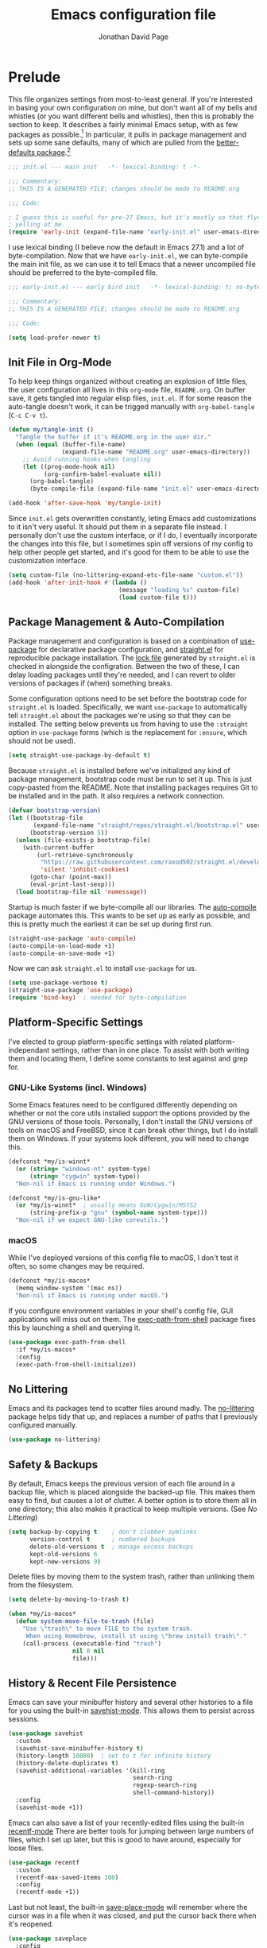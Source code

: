 #+TITLE: Emacs configuration file
#+AUTHOR: Jonathan David Page
#+PROPERTY: header-args:emacs-lisp :tangle init.el :noweb yes :lexical yes

* Prelude

  This file organizes settings from most-to-least general. If you're interested in
  basing your own configuration on mine, but don't want all of my bells and whistles (or
  you want different bells and whistles), then this is probably the section to keep. It
  describes a fairly minimal Emacs setup, with as few packages as possible.[fn:packages]
  In particular, it pulls in package management and sets up some sane defaults, many of
  which are pulled from the [[https://git.sr.ht/~technomancy/better-defaults][better-defaults package]].[fn:better-defaults]

  #+BEGIN_SRC emacs-lisp
    ;;; init.el --- main init   -*- lexical-binding: t -*-

    ;;; Commentary:
    ;; THIS IS A GENERATED FILE; changes should be made to README.org

    ;;; Code:

    ; I guess this is useful for pre-27 Emacs, but it's mostly so that flycheck stops
    ; yelling at me.
    (require 'early-init (expand-file-name "early-init.el" user-emacs-directory))
  #+END_SRC

  I use lexical binding (I believe now the default in Emacs 27.1) and a lot of
  byte-compilation. Now that we have =early-init.el=, we can byte-compile the main init
  file, as we can use it to tell Emacs that a newer uncompiled file should be preferred
  to the byte-compiled file.

  #+BEGIN_SRC emacs-lisp :tangle early-init.el
    ;;; early-init.el --- early bird init   -*- lexical-binding: t; no-byte-compile: t -*-

    ;;; Commentary:
    ;; THIS IS A GENERATED FILE; changes should be made to README.org

    ;;; Code:

    (setq load-prefer-newer t)
  #+END_SRC

[fn:packages] Specifically: =straight.el=, =use-package=, =auto-compile=, =no-littering= and on macOS,
=exec-path-from-shell=.

[fn:better-defaults] I originally used better-defaults directly, but got fed up with
having to peek inside it to check if a setting had already been configured.
Additionally, it sets up some things I don't care about: =ido-mode= (I use =ivy=) and
=isearch= (I use =swiper=). I include =ivy= and =swiper= when I spin off versions of this file
for people, so I haven't bothered to set up =ido-mode= and =isearch=. Check
=better-defaults= for how to enable them.

** Init File in Org-Mode

   To help keep things organized without creating an explosion of little files, the user
   configuration all lives in this =org-mode= file, =README.org=. On buffer save, it gets
   tangled into regular elisp files, =init.el=. If for some reason the auto-tangle doesn't
   work, it can be trigged manually with =org-babel-tangle= (=C-c C-v t=).

   #+BEGIN_SRC emacs-lisp
     (defun my/tangle-init ()
       "Tangle the buffer if it's README.org in the user dir."
       (when (equal (buffer-file-name)
                    (expand-file-name "README.org" user-emacs-directory))
         ;; Avoid running hooks when tangling
         (let ((prog-mode-hook nil)
               (org-confirm-babel-evaluate nil))
           (org-babel-tangle)
           (byte-compile-file (expand-file-name "init.el" user-emacs-directory)))))

     (add-hook 'after-save-hook 'my/tangle-init)
   #+END_SRC

   Since =init.el= gets overwritten constantly, leting Emacs add customizations to it
   isn't very useful. It should put them in a separate file instead. I personally don't
   use the custom interface, or if I do, I eventually incorporate the changes into this
   file, but I sometimes spin off versions of my config to help other people get
   started, and it's good for them to be able to use the customization interface.

   #+BEGIN_SRC emacs-lisp
     (setq custom-file (no-littering-expand-etc-file-name "custom.el"))
     (add-hook 'after-init-hook #'(lambda ()
                                    (message "loading %s" custom-file)
                                    (load custom-file t)))
   #+END_SRC

** Package Management & Auto-Compilation

   Package management and configuration is based on a combination of [[https://github.com/jwiegley/use-package][use-package]] for
   declarative package configuration, and [[https://github.com/raxod502/straight.el][straight.el]] for reproducible package
   installation. The [[file:straight/versions/default.el][lock file]] generated by =straight.el= is checked in alongside the
   configration. Between the two of these, I can delay loading packages until they're
   needed, and I can revert to older versions of packages if (when) something breaks.

   Some configuration options need to be set before the bootstrap code for =straight.el=
   is loaded. Specifically, we want =use-package= to automatically tell =straight.el= about
   the packages we're using so that they can be installed. The setting below prevents us
   from having to use the =:straight= option in =use-package= forms (which is the
   replacement for =:ensure=, which should not be used).

   #+BEGIN_SRC emacs-lisp :tangle early-init.el
     (setq straight-use-package-by-default t)
   #+END_SRC

   Because =straight.el= is installed before we've initialized any kind of package
   management, bootstrap code must be run to set it up. This is just copy-pasted from
   the README. Note that installing packages requires Git to be installed and in the
   path. It also requires a network connection.

   #+BEGIN_SRC emacs-lisp :tangle early-init.el
     (defvar bootstrap-version)
     (let ((bootstrap-file
            (expand-file-name "straight/repos/straight.el/bootstrap.el" user-emacs-directory))
           (bootstrap-version 5))
       (unless (file-exists-p bootstrap-file)
         (with-current-buffer
             (url-retrieve-synchronously
              "https://raw.githubusercontent.com/raxod502/straight.el/develop/install.el"
              'silent 'inhibit-cookies)
           (goto-char (point-max))
           (eval-print-last-sexp)))
       (load bootstrap-file nil 'nomessage))
   #+END_SRC

   Startup is much faster if we byte-compile all our libraries. The [[https://github.com/emacscollective/auto-compile][auto-compile]] package
   automates this. This wants to be set up as early as possible, and this is pretty much
   the earliest it can be set up during first run.

   #+BEGIN_SRC emacs-lisp :tangle early-init.el
     (straight-use-package 'auto-compile)
     (auto-compile-on-load-mode +1)
     (auto-compile-on-save-mode +1)
   #+END_SRC

   Now we can ask =straight.el= to install =use-package= for us.

   #+BEGIN_SRC emacs-lisp :tangle early-init.el
     (setq use-package-verbose t)
     (straight-use-package 'use-package)
     (require 'bind-key)  ; needed for byte-compilation
   #+END_SRC

** Platform-Specific Settings

   I've elected to group platform-specific settings with related platform-independant
   settings, rather than in one place. To assist with both writing them and locating
   them, I define some constants to test against and grep for.

*** GNU-Like Systems (incl. Windows)

    Some Emacs features need to be configured differently depending on whether or not
    the core utils installed support the options provided by the GNU versions of those
    tools. Personally, I don't install the GNU versions of tools on macOS and FreeBSD,
    since it can break other things, but I do install them on Windows. If your systems
    look different, you will need to change this.

    #+BEGIN_SRC emacs-lisp :tangle early-init.el
      (defconst *my/is-winnt*
        (or (string= "windows-nt" system-type)
            (string= "cygwin" system-type))
        "Non-nil if Emacs is running under Windows.")

      (defconst *my/is-gnu-like*
        (or *my/is-winnt*  ; usually means GoW/Cygwin/MSYS2
            (string-prefix-p "gnu" (symbol-name system-type)))
        "Non-nil if we expect GNU-like coreutils.")
    #+END_SRC

*** macOS

    While I've deployed versions of this config file to macOS, I don't test it often, so
    some changes may be required.

    #+BEGIN_SRC emacs-lisp :tangle early-init.el
      (defconst *my/is-macos*
        (memq window-system '(mac ns))
        "Non-nil if Emacs is running under macOS.")
    #+END_SRC

    If you configure environment variables in your shell's config file, GUI applications
    will miss out on them. The [[https://github.com/purcell/exec-path-from-shell][exec-path-from-shell]] package fixes this by launching a
    shell and querying it.

    #+BEGIN_SRC emacs-lisp
      (use-package exec-path-from-shell
        :if *my/is-macos*
        :config
        (exec-path-from-shell-initialize))
    #+END_SRC

** No Littering

   Emacs and its packages tend to scatter files around madly. The [[https://github.com/emacscollective/no-littering][no-littering]] package
   helps tidy that up, and replaces a number of paths that I previously configured
   manually.

   #+BEGIN_SRC emacs-lisp :tangle early-init.el
     (use-package no-littering)
   #+END_SRC

** Safety & Backups

   By default, Emacs keeps the previous version of each file around in a backup file,
   which is placed alongside the backed-up file. This makes them easy to find, but
   causes a lot of clutter. A better option is to store them all in one directory; this
   also makes it practical to keep multiple versions. (See [[No Littering]])

   #+BEGIN_SRC emacs-lisp
     (setq backup-by-copying t    ; don't clobber symlinks
           version-control t      ; numbered backups
           delete-old-versions t  ; manage excess backups
           kept-old-versions 6
           kept-new-versions 9)
   #+END_SRC

   Delete files by moving them to the system trash, rather than unlinking them from the
   filesystem.

   #+BEGIN_SRC emacs-lisp
     (setq delete-by-moving-to-trash t)

     (when *my/is-macos*
       (defun system-move-file-to-trash (file)
         "Use \"trash\" to move FILE to the system trash.
          When using Homebrew, install it using \"brew install trash\"."
         (call-process (executable-find "trash")
                       nil 0 nil
                       file)))
   #+END_SRC

** History & Recent File Persistence

   Emacs can save your minibuffer history and several other histories to a file for you
   using the built-in [[https://www.emacswiki.org/emacs/SaveHist][savehist-mode]]. This allows them to persist across sessions.

   #+BEGIN_SRC emacs-lisp
     (use-package savehist
       :custom
       (savehist-save-minibuffer-history t)
       (history-length 10000)  ; set to t for infinite history
       (history-delete-duplicates t)
       (savehist-additional-variables '(kill-ring
                                        search-ring
                                        regexp-search-ring
                                        shell-command-history))
       :config
       (savehist-mode +1))
   #+END_SRC

   Emacs can also save a list of your recently-edited files using the built-in
   [[https://www.emacswiki.org/emacs/RecentFiles][recentf-mode]] There are better tools for jumping between large numbers of files, which
   I set up later, but this is good to have around, especially for loose files.

   #+BEGIN_SRC emacs-lisp
     (use-package recentf
       :custom
       (recentf-max-saved-items 100)
       :config
       (recentf-mode +1))
   #+END_SRC

   Last but not least, the built-in [[https://www.emacswiki.org/emacs/SavePlace][save-place-mode]] will remember where the cursor was
   in a file when it was closed, and put the cursor back there when it's reopened.

   #+BEGIN_SRC emacs-lisp
     (use-package saveplace
       :config
       (save-place-mode +1))
   #+END_SRC

** Buffer Management

   By default, if two buffers point to different files with the same filename, Emacs
   numbers them. The built-in [[https://www.emacswiki.org/emacs/uniquify][uniquify]] library changes this behaviour to use the folder
   name instead.

   #+BEGIN_SRC emacs-lisp
     (use-package uniquify
       :straight nil
       :custom
       (uniquify-buffer-name-style 'forward))
   #+END_SRC

   The built-in [[https://www.emacswiki.org/emacs/IbufferMode][ibuffer-mode]] provides an improved interface for buffer management. All
   that's needed to set it up is to bind it to a key.

   #+BEGIN_SRC emacs-lisp
     (global-set-key (kbd "C-x C-b") 'ibuffer)
   #+END_SRC

   I want my buffers to be set up for UTF-8 with UNIX line endings unless otherwise
   specified, even on Windows.

   #+BEGIN_SRC emacs-lisp
     (set-language-environment "UTF-8")
     (setq-default buffer-file-coding-system 'utf-8-unix)
   #+END_SRC

   When the file a buffer is monitoring is changed outside Emacs, it's helpful to have
   the buffer updated to match the file if the buffer hasn't been modified. The built-in
   [[https://www.emacswiki.org/emacs/AutoRevertMode][auto-revert-mode]] provides this feature.

   #+BEGIN_SRC emacs-lisp
     (global-auto-revert-mode +1)
   #+END_SRC

** Sparse GUI

   By default, Emacs provides a set of conventional UI elements. I like to turn most of
   these off, since there are alternatives that I'm more used to and take up less screen
   space. In spun-off configurations, I turn all of these back on. These also go into
   the =early-init.el= file, so that Emacs doesn't spend time loading those elements and
   then unloading them again.

   I prefer Emacs to go straight to an empty =*scratch*= when it loads, with no startup
   message.

   #+BEGIN_SRC emacs-lisp :tangle early-init.el
     (setq inhibit-startup-message t)
     (setq initial-scratch-message nil)
   #+END_SRC

   The menu bar can be useful for rarely-used commands to which one doesn't remember the
   keybindings. I generally prefer to use =M-x= to search for them by name, rather than
   hunting through the menu bar. However, on macOS, a menu bar gets drawn anyway, so we
   might as well leave it enabled.

   #+BEGIN_SRC emacs-lisp :tangle early-init.el
     (unless *my/is-macos*
       (menu-bar-mode -1))
   #+END_SRC

   The toolbar is geared towards frequently-used commands, and outlives its usefulness
   once you learn the keybindings.

   #+BEGIN_SRC emacs-lisp :tangle early-init.el
     (when (fboundp 'tool-bar-mode)
       (tool-bar-mode -1))
   #+END_SRC

   Word-wrapping is nicer than horizontal scrollbars, and there are smaller vertical
   position indicators available than vertical scrollbars.

   #+BEGIN_SRC emacs-lisp :tangle early-init.el
     (when (fboundp 'scroll-bar-mode)
       (scroll-bar-mode -1))
     (when (fboundp 'horizontal-scroll-bar-mode)
       (horizontal-scroll-bar-mode -1))
   #+END_SRC

   If you like line numbers, change this to =+1= instead of =-1=.

   #+BEGIN_SRC emacs-lisp
     (global-display-line-numbers-mode -1)
   #+END_SRC

   I find a blinking cursor distracting, but many people are used to it or need it in
   order to locate the cursor. Again, change to =+1= from =-1= to re-enable the cursor.

   #+BEGIN_SRC emacs-lisp
     (blink-cursor-mode -1)
   #+END_SRC

   See [[https://www.emacswiki.org/emacs/AlarmBell][Alarm Bell]] on the Emacs Wiki for options related to the bell. I currently prefer
   a simple flashing bell.

   #+BEGIN_SRC emacs-lisp
     (setq visible-bell t)
   #+END_SRC

   Emacs often asks yes-or-no questions, but some of the prompts don't accept bare y/n
   answers. Replacing the yes-or-no prompt with the y-or-n prompt fixes that if you want
   less typing in your life.

   #+BEGIN_SRC emacs-lisp
     (fset 'yes-or-no-p 'y-or-n-p)
   #+END_SRC

** Core Text Editing

   Conventional text editors allow you to replace text by selecting it and beginning to
   type. Emacs can do that too with the built-in [[https://www.emacswiki.org/emacs/DeleteSelectionMode][delete-selection-mode]].

   #+BEGIN_SRC emacs-lisp
     (delete-selection-mode +1)
   #+END_SRC

   When doing cut/paste (kill/yank) from inside Emacs, save the system clipboard to the
   kill ring so that we can get it back later. Also, when pasting with the mouse, insert
   at the point, rather than the actual click location.

   #+BEGIN_SRC emacs-lisp
     (setq save-interprogram-paste-before-kill t
           mouse-yank-at-point t)
   #+END_SRC

   Show the parenthesis matching the one the cursor is on.

   #+BEGIN_SRC emacs-lisp
     (show-paren-mode +1)
   #+END_SRC

   Use spaces instead of tabs for indentation by default. This can also be toggled
   per-mode or per-buffer. Also, require a final newline in files; per POSIX, it's
   required, though it usually doesn't matter. However, it /does/ matter for a few files
   (=crontab=), and Git doesn't seem to be a huge fan of files without trailing newlines.

   #+BEGIN_SRC emacs-lisp
     (setq-default indent-tabs-mode nil)
     (setq require-final-newline t)
   #+END_SRC

   Trailing whitespace tends to be a bit of a liability, since you can't see it easily.
   We would like buffers to highlight it by default, with the exception of the
   minibuffer, where it doesn't matter and tends to jank up the display from some tools.

   #+BEGIN_SRC emacs-lisp
     (setq-default show-trailing-whitespace t)

     (add-hook 'minibuffer-setup-hook #'(lambda ()
                                          (setq show-trailing-whitespace nil)))
   #+END_SRC

   Long lines are also a bit of a liability. Many people standardise on 80, but I
   usually settle on 88. Notably, the [[https://github.com/psf/black][Black autoformatter]] for Python does this as well.
   This setting can be changed per-mode and per-buffer.

   #+BEGIN_SRC emacs-lisp
     (setq-default fill-column 88)
     (setq-default auto-fill-function 'do-auto-fill)
   #+END_SRC

   Some files do have long lines in them, and I like to have those lines word-wrapped
   instead of scrolling off the side of the page.

   #+BEGIN_SRC emacs-lisp
     (setq-default truncate-lines nil)
     (global-visual-line-mode 1)
   #+END_SRC

   By default, Emacs binds =M-z= to =zap-to-char=, which deletes everything up to and
   including the specified character. An alternative that does not delete the specified
   character, =zap-up-to-char=, is included with Emacs. =better-defaults= rebinds this.

   #+BEGIN_SRC emacs-lisp
     (autoload 'zap-up-to-char "misc"
       "Kill up to, but not including ARGth occurrence of CHAR." t)
     (global-set-key (kbd "M-z") 'zap-up-to-char)
   #+END_SRC

   Input special characters by typing the TeX code for them.

   #+BEGIN_SRC emacs-lisp
     (setq default-input-method "TeX")
   #+END_SRC

   By default, Emacs searches for the ends of sentences by looking for a full stop and
   two spaces. I'm not in the habit of writing two spaces after a full stop, so I need
   it to look for one space, instead.

   #+BEGIN_SRC emacs-lisp
     (setq sentence-end-double-space nil)
   #+END_SRC

   Emacs provides a feature called [[https://www.emacswiki.org/emacs/HippieExpand][hippie-expand]] which tries to expand the word at the
   point into something more useful. It just needs to be bound to a keystroke.

   #+BEGIN_SRC emacs-lisp
     (global-set-key (kbd "M-/") 'hippie-expand)
   #+END_SRC

** Spell-Checking

   Enable spell-checking in buffers. It's probably worth setting =ispell-program-name= as
   appropriate for your machine as well.

   #+BEGIN_SRC emacs-lisp
     (add-hook 'text-mode-hook #'flyspell-mode)
     (add-hook 'prog-mode-hook #'flyspell-prog-mode)
   #+END_SRC

** Emacs Server

   By starting an Emacs server, we can use /emacsclient/ to open files in our current
   Emacs session.

   #+BEGIN_SRC emacs-lisp
     (add-hook 'after-init-hook #'server-start)
   #+END_SRC

** Apropos

   The [[https://www.gnu.org/software/emacs/manual/html_node/emacs/Apropos.html][apropos system]] is used for finding relevant commands. This option expands the
   search to look for more stuff.

   #+BEGIN_SRC emacs-lisp
     (setq apropos-do-all t)
   #+END_SRC

** Ediff

   The built-in [[https://www.emacswiki.org/emacs/EdiffMode][ediff-mode]] provides an interface for diffing files and working with
   patches. By default it launches into a separate frame, but we can tell it to load in
   the current frame instead. Additionally, it's nicer if it displays windows
   side-by-side instead of stacked vertically.

   #+BEGIN_SRC emacs-lisp
     (setq ediff-window-setup-function 'ediff-setup-windows-plain
           ediff-split-window-function 'split-window-horizontally)
   #+END_SRC

** Mixed-DPI

   Because I often have a mixed-DPI setup, if I'm under X, I need to be able to rescale
   an entire Emacs frame at a time on the fly, so I also include keybindings for that.
   This can be hooked into for e.g. fixing treemacs icons.

   #+BEGIN_SRC emacs-lisp
     (defvar my/toggle-face-height-hook nil
       "Called when toggling the face height for mixed-DPI setups.")

     (defun my/current-default-face-height ()
       "Get the height of the default face in the current frame."
       (face-attribute 'default :height (selected-frame)))

     (defun my/toggle-face-height ()
       "Toggle the height of the default face in the current frame.
     Useful when moving Emacs frames between monitors in mixed-DPI setups."
       (interactive)

       (set-face-attribute 'default (selected-frame) :height
                           (if (> (my/current-default-face-height) 80) 60 100))
       (run-hooks 'my/toggle-face-height-hook))

     (global-set-key (kbd "C-x t s") 'my/toggle-face-height)
   #+END_SRC

* Visual Flair

  No point in setting up your editor so that it can make coffee and do your taxes if you
  can't stand looking at it. This section customizes the visual aspects of the Emacs
  experience, and is fairly modular.

** Libraries

   The [[https://github.com/magnars/dash.el][dash.el]] library provides extended functionality for dealing with lists in elisp.
   It's used in enough packages it'll end up in all but the most conservative configs
   anyway, so it might as well get included explicitly so that it can be used here.

   #+BEGIN_SRC emacs-lisp
     (use-package dash :config (dash-enable-font-lock))
   #+END_SRC

** Initial Frame Size

   Emacs starts with a tiny frame. This is less than useful on modern monitors.

   #+BEGIN_SRC emacs-lisp :tangle early-init.el
     (add-to-list 'default-frame-alist '(width . 150))
     (add-to-list 'default-frame-alist '(height . 50))
   #+END_SRC

** Fonts

   I use [[https://github.com/belluzj/fantasque-sans][Fantasque Sans Mono]] for fixed-pitch text, and [[https://github.com/adobe-fonts/source-serif-pro][Source Serif Pro]] for
   variable-pitch text.

   #+BEGIN_SRC emacs-lisp :tangle early-init.el
     (add-to-list 'default-frame-alist
                  '(font . "Fantasque Sans Mono-10"))

     (set-face-attribute 'variable-pitch nil
                         :family "Source Serif Pro"
                         :height 1.25)
   #+END_SRC

   The height of 1.25 is chosen because otherwise it's too small on my screen, and the
   reciprocal is exactly 0.8, which is useful for fixed-width text which, for some
   reason, inherits its height from the =variable-pitch= face.

   Several modern coding fonts supply coding ligatures, which e.g. display >= as \ge.
   Emacs can use these, but needs to be told what characters to consider for ligatures.
   This is a bit of a pain, but one side-benefit is that ligatures that you dislike can
   be selectively disabled.

   The machinery for setting this up involves giving Emacs a set of regular expressions
   grouped by the first character of the ligature. The following function makes the
   appropriate arrangements automatically.

   #+BEGIN_SRC emacs-lisp
     (defun my/enable-compositions (ligatures)
       "Set up the `composition-function-table' for a list of LIGATURES."
       (-each (-group-by 'string-to-char ligatures)
         (-lambda ((char . comps))
           (set-char-table-range composition-function-table char
                                 `([,(regexp-opt comps) 0 font-shape-gstring])))))
   #+END_SRC

   All that remains is the pass in the strings that should become ligatures.

   #+BEGIN_SRC emacs-lisp
     (defvar my/compositions
       '("!=" "!=="
         "==" "===" "=>" "==>" "=>>" "=/=" "=<<"
         "->" "-->" "->>" "-<" "-<<"
         "<-" "<-<" "<<-" "<--" "<->" "<=<" "<<=" "<==" "<=>" "<~~" "<~" "<<<"
         "<<" "<=" "<~>" "<>" "<|||" "<||" "<|" "<|>" "<!--"
         ">->" ">=>" ">>=" ">>-" ">-" ">=" ">>" ">>>"
         "~~" "~>" "~~>"
         "|>" "||>" "|||>" "||"
         "::" "&&"
         "//" "/*" "/**/"
         "*/"))
     (my/enable-compositions my/compositions)
   #+END_SRC

   If the ligatures included in your font aren't enough for you, Emacs has
   [[https://emacsredux.com/blog/2014/08/25/a-peek-at-emacs-24-dot-4-prettify-symbols-mode/][prettify-symbols-mode]], which can visually replace strings with other strings, e.g.
   make the =lambda= elisp keyword display as =\lambda=. It can be turned on per-buffer,
   per-mode, or globally. I personally find it disruptive when enabled globally, but I
   may yet revisit it.

   #+BEGIN_SRC emacs-lisp
     (global-prettify-symbols-mode -1)
   #+END_SRC


** Color Scheme

   I personally like [[https://github.com/morhetz/gruvbox][gruvbox]] ([[https://github.com/greduan/emacs-theme-gruvbox][Emacs version]]), which provides both dark and light versions
   in a variety of contrast levels, and theming information for a variety of common
   extensions.

   #+BEGIN_SRC emacs-lisp :tangle early-init.el
     (use-package gruvbox-theme
       :demand t
       :config
       (setq my/light-theme 'gruvbox-light-medium)
       (setq my/dark-theme 'gruvbox-dark-soft)
       (setq my/initial-theme my/dark-theme)
       (load-theme my/initial-theme t))
   #+END_SRC

   For eye-comfort, it's worth making it easy to toggle between dark and light versions
   depending on the environment.

   #+BEGIN_SRC emacs-lisp
     (defun my/toggle-theme ()
       "Toggle between dark and light themes."
       (interactive)

       (let ((is-dark (seq-contains-p custom-enabled-themes my/dark-theme)))
         (-each custom-enabled-themes 'disable-theme)
         (load-theme (if is-dark my/light-theme my/dark-theme) t)))

     (global-set-key (kbd "C-x t t") 'my/toggle-theme)
   #+END_SRC

** Icons

   [[https://github.com/domtronn/all-the-icons.el][All The Icons]] provides a set of icon-font based icons which can be used by several
   other packages. You need to run =M-x all-the-icons-install-fonts= before it will work.

   #+BEGIN_SRC emacs-lisp
     (use-package all-the-icons)
   #+END_SRC

** Mode Line

   The default Emacs modeline is pretty plain. I'm now using [[https://github.com/seagle0128/doom-modeline][doom-modeline]]. I've also
   tried out [[https://github.com/TheBB/spaceline][Spaceline]] and [[https://github.com/milkypostman/powerline][Powerline]]; they're fine, I just found this to be easier to
   work with.

   #+BEGIN_SRC emacs-lisp
     (use-package doom-modeline
       :custom
       (doom-modeline-major-mode-icon nil)
       (doom-modeline-height 40)
       (doom-modeline-project-detection 'projectile)
       (doom-modeline-minor-modes t)
       (doom-modeline-checker-simple-format nil)
       (doom-modeline-gnus nil)
       (doom-modeline-irc nil)
       :config
       (progn
         (doom-modeline-mode +1)
         (column-number-mode +1)))
   #+END_SRC

   Once a few minor modes are enabled, the modeline can get cluttered. The [[https://www.emacswiki.org/emacs/DelightedModes][delight]]
   package can help with this, by abbreviating or eliding mode names. =use-package=
   integrates with it as well. Some of the modes enabled in the [[Prelude]] section can
   benefit from this.

   #+BEGIN_SRC emacs-lisp
     (use-package delight)
     (use-package emacs
       :delight
       (auto-fill-function " $")
       (visual-line-mode))
   #+END_SRC

** Fortune

   Gets a fortune from the web, and displays it in the =*scratch*= buffer. On UNIX, we
   could use the actual /fortune/ program, but I can't find a port of it for Windows.

   #+BEGIN_SRC emacs-lisp
     (defvar my/fortune "https://api.justyy.workers.dev/api/fortune")

     (defun my/fortune ()
       "Insert a fortune from the web into the *scratch* buffer."
       (interactive)
       (let ((url-request-method "GET"))
         (url-retrieve
          my/fortune
          (lambda (status)
            (unless (plist-member status :error)
              (goto-char (point-min))
              (re-search-forward "^$")
              (let ((p (point)))
                (insert "[")
                (goto-char (point-max))
                (insert "]")
                (goto-char p))
              (let ((message (car (json-parse-buffer :array-type 'list))))
                (with-current-buffer "*scratch*"
                  (goto-char (point-max))
                  (let ((p (point)))
                    (insert message)
                    (comment-region p (point)))))
              (kill-buffer))))))

     (my/fortune)
   #+END_SRC

   Potentially a better option would just be to teach Emacs how to read fortune files
   itself. Also, the output would probably look nicer in a formatted buffer, rather than
   tossed into an elisp buffer as a comment.

* Core Enhancements

  This is, effectively, part 2 of the [[Prelude]] section. The difference is that while the
  Prelude only brings in a package if it's absolutely essential, this section brings in
  packages which do at least one of two things:

  + Improve or replace built-in Emacs features in a way that's broadly useful.
  + Add features that are useful in practically every context.

  The packages in this section either show up in many Emacs configs, or are part of a
  class of packages one of which shows up in many Emacs configs.

** Libraries

   [[https://github.com/raxod502/prescient.el][prescient.el]] is used to order searches by frecency. Make changes to its options here;
   integration with other packages is located with those packages.

   #+BEGIN_SRC emacs-lisp
     (use-package prescient
       :config (prescient-persist-mode +1))
   #+END_SRC

** Keybindings

   The [[https://github.com/abo-abo/hydra][Hydra]] library provides tools for constructing groups of keybindings that require
   fewer keypresses by allowing a prefix to be implied if the previous keybinding was
   part of the same group.

   #+BEGIN_SRC emacs-lisp
     (use-package hydra)
   #+END_SRC

   May Emacs keybindings require a sequence of keystrokes. Which keys do what in which
   mode can be hard to remember; this provides a popup that shows [[https://github.com/justbur/emacs-which-key][which-key]] you might
   need next.

   #+BEGIN_SRC emacs-lisp
     (use-package which-key
       :delight which-key-mode
       :config (which-key-mode +1))
   #+END_SRC

** Text Completion

   Emacs features completion abilities, but [[https://company-mode.github.io/][company-mode]] expands those into a framework
   that other modes can build on.

   #+BEGIN_SRC emacs-lisp
     (use-package company
       :demand t
       :delight company-mode
       :hook (after-init . global-company-mode))

     (use-package company-prescient
       :config (company-prescient-mode +1))
   #+END_SRC

   Less dramatically, [[https://github.com/Fuco1/smartparens][Smartparens]] helps insert paired characters for you. This config
   uses the strict mode, which tries to help you out when deleting text would cause
   delimiters to become unbalanced. It's enabled automatically for programming modes.

   #+BEGIN_SRC emacs-lisp
     (use-package smartparens
       :delight (smartparens-mode " ()")
       :hook (prog-mode . smartparens-strict-mode)
       :config
       (require 'smartparens-config))
   #+END_SRC

   To go with that, [[https://github.com/Fanael/rainbow-delimiters][rainbow-delimiters]] helps make it easy to see what's going on with
   those parentheses.

   #+BEGIN_SRC emacs-lisp
     (use-package rainbow-delimiters
       :hook (prog-mode . rainbow-delimiters-mode))
   #+END_SRC

** Minibuffer Completion

   Emacs has minibuffer completion built-in in the form of [[https://www.emacswiki.org/emacs/InteractivelyDoThings][ido-mode]]. However, there are
   two more advanced completion frameworks available: [[https://github.com/abo-abo/swiper][Ivy]] and [[https://github.com/emacs-helm/helm][Helm]]. Both have wide
   support, but at time of writing, the Helm maintainer [[https://github.com/emacs-helm/helm/issues/2386][had just halted development]]. I
   ended up switching to Ivy, which I rather like so far.

   #+BEGIN_SRC emacs-lisp
     (use-package ivy
       :demand t
       :delight ivy-mode
       :bind (("C-c C-r" . ivy-resume)
              ("C-x B" . ivy-switch-buffer-other-window))
       :custom
       (ivy-count-format "(%d/%d) ")
       (ivy-use-virtual-buffers t)
       (ivy-virtual-abbreviate 'full)
       :config (ivy-mode +1))
   #+END_SRC

   Ivy pairs well with Counsel, from the same repository, which integrates Ivy with a
   variety of built-in Emacs features.

   #+BEGIN_SRC emacs-lisp
     (use-package counsel
       :after ivy
       :delight counsel-mode
       :config (counsel-mode +1))
   #+END_SRC

   =prescient.el= integrates with Ivy, and sort of de-integrates with Counsel.

   #+BEGIN_SRC emacs-lisp
     (use-package ivy-prescient
       :after counsel
       :config (ivy-prescient-mode +1))
   #+END_SRC

   In order to display more information in Ivy minibuffers, [[https://github.com/Yevgnen/ivy-rich][ivy-rich]] adds the concept of
   transformers, and defines some useful default ones, which can display extra
   information (such a docstrings) inside Ivy menus.

   #+BEGIN_SRC emacs-lisp
     (use-package ivy-rich
       :after (ivy counsel all-the-icons-ivy-rich)
       :custom
       (ivy-rich-path-style 'abbrev)
       :config
       (setcdr (assq t ivy-format-functions-alist) #'ivy-format-function-line)
       (ivy-rich-mode +1))
   #+END_SRC

   For example, we can have icons in there.

   #+BEGIN_SRC emacs-lisp
     (use-package all-the-icons-ivy-rich
       :after counsel-projectile
       :config (all-the-icons-ivy-rich-mode +1))
   #+END_SRC

** Searching

   Expanding on the Ivy configuration above, Swiper, again part of the same project,
   provides a nifty search interface in the minibuffer.

   #+BEGIN_SRC emacs-lisp
     (use-package swiper
       :after ivy
       :bind (("C-s" . swiper)))
   #+END_SRC

   Additionally, I like having TODO/FIXME/etc. comments highlighted with a dedicated
   search feature. [[https://github.com/tarsius/hl-todo][hl-todo]] provides this, and we can give it a nice Hydra map.

   #+BEGIN_SRC emacs-lisp
     (use-package hl-todo
       :demand t
       :config
       (progn
         (defun my/hl-todo-swiper ()
           "Search for TODOs in Swiper"
           (interactive)
           (swiper (substring (hl-todo--regexp) 2 -2)))

         (defhydra hydra-hl-todo (hl-todo-mode-map "C-c")
           "Search TODOs"
           ("N" hl-todo-previous "previous")
           ("n" hl-todo-next "next")
           ("s" my/hl-todo-swiper "swiper" :exit t)
           ("o" hl-todo-occur "occur" :exit t)
           ("i" hl-todo-insert "insert" :exit t))
         (global-hl-todo-mode +1)))
   #+END_SRC

** Syntax Checking

   [[https://www.flycheck.org][Flycheck]] Is a replacement for the built-in Flymake. Several language-specific modes
   can be configured to take advantage of it.

   #+BEGIN_SRC emacs-lisp
     (use-package flycheck
       :demand t
       :delight flycheck-mode  ; doom-modeline has a dedicated indicator for this
       :hook (after-init . global-flycheck-mode))
   #+END_SRC

** Projects

   Emacs doesn't really have a concept of projects, i.e. groups of related files, as
   such. It's useful, though, and [[https://github.com/bbatsov/projectile][Projectile]] provides a framework and features for
   working with this.

   #+BEGIN_SRC emacs-lisp
     (use-package projectile
       :delight (projectile-mode
                 (:eval (format " p:%s" (projectile-project-type))))
       :bind-keymap ("C-c p" . projectile-command-map)
       :custom
       (projectile-completion-system 'ivy)
       :config (projectile-discover-projects-in-search-path))
   #+END_SRC

   It natively supports Ivy, but [[https://github.com/ericdanan/counsel-projectile][counsel-projectile]] takes the integration further.

   #+BEGIN_SRC emacs-lisp
     (use-package counsel-projectile
       :config (counsel-projectile-mode +1))  ; also enables projectile-mode
   #+END_SRC

** Undo/Redo

   Tree-style undo/redo via [[http://www.dr-qubit.org/undo-tree.html][undo-tree]] (also [[https://www.emacswiki.org/emacs/UndoTree][wiki]]).

   #+BEGIN_SRC emacs-lisp
     (use-package undo-tree
       :delight undo-tree-mode
       :custom
       (undo-tree-visualizer-timestamps t)
       (undo-tree-visualizer-diff t)
       :config (global-undo-tree-mode +1))
   #+END_SRC

** Window Management

   I'm currently using [[https://github.com/abo-abo/ace-window][ace-window]] for navigating windows, since Treemacs depends on it
   anyway (see [[File Explorer]]). Another option is [[https://github.com/deb0ch/emacs-winum][winum]].

   #+BEGIN_SRC emacs-lisp
     (use-package ace-window
       :demand t
       :custom
       (aw-display-mode-overlay nil)
       (aw-dispatch-always t)
       (aw-background nil)
       :bind ("M-o" . ace-window)
       :config (ace-window-display-mode +1))
   #+END_SRC

** File Explorer

   I find it helpful to have a tree-style file explorer in a sidebar. [[https://github.com/Alexander-Miller/treemacs][Treemacs]] provides
   this feature. I have it bound into the =ace-window= keymap.

   #+BEGIN_SRC emacs-lisp
     (use-package treemacs
       :hook (after-init . treemacs-select-window)  ; open on start
       :config
       (progn
         (add-to-list 'aw-dispatch-alist '(?t treemacs-select-window))
         (add-to-list 'aw-dispatch-alist '(?T treemacs))
         (treemacs-git-mode 'deferred)
         (treemacs-filewatch-mode 1)
         (define-key treemacs-mode-map [mouse-1]
           #'treemacs-single-click-expand-action)))
   #+END_SRC

   It also integrates with =projectile-mode= (see [[Projects]]).

   #+BEGIN_SRC emacs-lisp
     (use-package treemacs-projectile
       :after (treemacs projectile))
   #+END_SRC

   It also needs to be hooked into the [[Mixed-DPI]] helper, otherwise the icon sizes end up
   wrong.

   #+BEGIN_SRC emacs-lisp
     (add-hook 'my/toggle-face-height-hook
               #'(lambda ()
                   (treemacs-resize-icons
                    (if (> (my/current-default-face-height) 80) 22 11))))
   #+END_SRC

   If All The Icons was installed, Treemacs can use them.

   #+BEGIN_SRC emacs-lisp
     (use-package treemacs-all-the-icons
       :requires all-the-icons)
   #+END_SRC

** Git

   [[https://magit.vc/][Magit]] is a Git porcelain, and can be considered one of the killer apps for Emacs.
   Never leave home without it. It's good enough that, as a longtime Mercurial fan, I
   stoppped using it for personal projects because it didn't work with Magit.

   #+BEGIN_SRC emacs-lisp
     (use-package magit
       :bind ("C-x g" . magit-status))
   #+END_SRC

   Treemacs provides a Magit integration so that it knows when to redo highlighting for
   which files are staged/unstaged.

   #+BEGIN_SRC emacs-lisp
     (use-package treemacs-magit
       :after (treemacs magit))
   #+END_SRC

   It's also handy to show which lines have changed in the fringe. [[https://github.com/emacsorphanage/git-gutter-fringe][git-gutter-fringe]]
   provides that.

   #+BEGIN_SRC emacs-lisp
     (use-package git-gutter-fringe
       :delight git-gutter-mode
       :config (global-git-gutter-mode +1))
   #+END_SRC

   [[https://github.com/magit/git-modes][Git Config Modes]] for editing common config files. Some of these are useful for
   similar files from other tools (e.g. ignore files).

   #+BEGIN_SRC emacs-lisp
     (use-package gitattributes-mode
       :mode (("/\\.gitattributes\\'" . gitattributes-mode)
              ("/info/attributes\\'" . gitattributes-mode)
              ("/git/attributes\\'" . gitattributes-mode)))

     (use-package gitconfig-mode
       :mode (("/\\.gitconfig\\'" . gitconfig-mode)
              ("/\\.git/config\\'" . gitconfig-mode)
              ("/modules/.*/config\\'" . gitconfig-mode)
              ("/git/config\\'" . gitconfig-mode)
              ("/\\.gitmodules\\'" . gitconfig-mode)
              ("/etc/gitconfig\\'" . gitconfig-mode)))

     (use-package gitignore-mode
       :mode (("/\\.gitignore\\'" . gitignore-mode)
              ("/info/exclude\\'" . gitignore-mode)
              ("/git/ignore\\'" . gitignore-mode)))
   #+END_SRC

* Evil

  As a VIM refugee with modal editing burned into my fingers, I really like [[https://github.com/emacs-evil/evil][Evil]]. It
  emulates /vi/ inside of Emacs, and it does it really well. If you are not used to VIM,
  you do not want anything to do with this section.

  #+BEGIN_SRC emacs-lisp
    (use-package evil
      :config
      (evil-mode +1))
  #+END_SRC

  At this time, I don't make any particular effort to rebind things to /vi/-style
  keybindings; I mostly care about basic editing. However, some modes don't work
  properly without being told about Evil, so the rest of this section does just that.
  It's organized by package, rather than feature.

** Magit

   Evil provides an [[https://github.com/emacs-evil/evil-magit][Evil-Magit]] integration.

   #+BEGIN_SRC emacs-lisp
     (use-package evil-magit
       :after (evil magit))
   #+END_SRC

** Origami

   [[https://github.com/gregsexton/origami.el][origami.el]] is a code-folding minor mode. I don't actually have it set up above, since
   I mainly found it as a way to implement something like VIM's source code folding.

   #+BEGIN_SRC emacs-lisp
     (use-package origami
       :after evil
       :hook (magit-mode . (lambda () (origami-mode -1)))  ; don't enable this in magit
       :config
       (progn
         (evil-define-key 'normal origami-mode-map "zo" 'origami-open-node)
         (evil-define-key 'normal origami-mode-map "zO" 'origami-open-node-recursively)
         (evil-define-key 'normal origami-mode-map "zc" 'origami-close-node)
         (evil-define-key 'normal origami-mode-map "zC" 'origami-close-node-recursively)
         (evil-define-key 'normal origami-mode-map "za" 'origami-forward-toggle-node)
         (evil-define-key 'normal origami-mode-map "zA" 'origami-recursively-toggle-node)
         (evil-define-key 'normal origami-mode-map "zv" 'origami-show-node)
         (evil-define-key 'normal origami-mode-map "zx" 'origami-reset)
         (evil-define-key 'normal origami-mode-map "zm" 'origami-close-all-nodes)
         (evil-define-key 'normal origami-mode-map "zr" 'origami-open-all-nodes)
         (global-origami-mode +1)))
   #+END_SRC

** TODO Smartparens

   Add the fancy paren handling into Evil with [[https://github.com/luxbock/evil-cleverparens][evil-cleverparens]]. (See [[Text Completion]])

   #+BEGIN_SRC emacs-lisp
     (use-package evil-cleverparens
       :delight evil-cleverparens-mode
       :hook (smartparens-enabled . evil-cleverparens-mode))
   #+END_SRC

** Spaceline

   #+BEGIN_SRC emacs-lisp
     (setq spaceline-highlight-face-func 'spaceline-highlight-face-evil-state)
   #+END_SRC

** Swiper

   The only integration this really needs is rebinding the search keys. (See [[Searching]])

   #+BEGIN_SRC emacs-lisp
     (define-key evil-normal-state-map (kbd "/") 'swiper)
     (define-key evil-normal-state-map (kbd "?") 'swiper-backward)
     (define-key evil-normal-state-map (kbd "*") 'swiper-thing-at-point)
   #+END_SRC

** Treemacs

   Treemacs provides an integration for Evil.

   #+BEGIN_SRC emacs-lisp
     (use-package treemacs-evil
       :after (treemacs evil))
   #+END_SRC

* Languages
** Common

   Many languages now have Language Server Protocol backends for them. For Emacs,
   [[https://github.com/emacs-lsp/lsp-mode/][lsp-mode]] allows us to take advantage of these. The language-specific configurations
   are grouped under the relevant headers, including the hooks.

   #+BEGIN_SRC emacs-lisp
     (use-package lsp-mode
       :hook ((lsp-mode . lsp-enable-which-key-integration))
       :custom
       (lsp-keymap-prefix "C-l")
       :commands lsp)

     (use-package lsp-ui
       :commands lsp-ui-mode)

     (use-package lsp-ivy  ; ivy integration
       :commands lsp-ivy-workspace-symbol)

     (use-package lsp-treemacs  ; treemacs integration
       :commands lsp-treemacs-errors-list)
   #+END_SRC

   [[https://www.emacswiki.org/emacs/ElDoc][El Doc]] gets pulled in a lot (LSP uses it), and it's generally obvious that it's
   present because you start getting lots of little popups, so it doesn't need a lighter.

   #+BEGIN_SRC emacs-lisp
     (delight 'eldoc-mode nil t)
   #+END_SRC

** C/C++

   #+BEGIN_SRC emacs-lisp
     (use-package irony
       :hook (((c++-mode c-mode objc-mode) . irony-mode)
              (irony-mode . irony-cdb-autosetup-compile-options))
       :init
       (progn
         (when (string= "windows-nt" system-type)
           (setq exec-path (append exec-path '("~/scoop/apps/llvm/10.0.0/bin"))))
         (when (boundp 'w32-pipe-read-delay)
           (setq w32-pipe-read-delay 0))
         (when (boundp 'w32-pipe-buffer-size)
           (setq irony-server-w32-pipe-buffer-size (* 64 1024)))))

     (use-package cmake-ide
       :if nil
       :demand t
       :config (cmake-ide-setup))
   #+END_SRC

** CUDA

   #+BEGIN_SRC emacs-lisp
     (use-package cuda-mode
       :mode (("\\.cu\\'" . cuda-mode)
              ("\\.cuh\\'" . cuda-mode)))
   #+END_SRC

** fish shell

   #+BEGIN_SRC emacs-lisp
     (use-package fish-mode
       :mode (("\\.fish\\'" . fish-mode)))
   #+END_SRC

** Go

   #+BEGIN_SRC emacs-lisp
     ;; (use-package company-go)
     (use-package go-mode
       :mode ("\\.go\\'". go-mode)
       :init
       (progn
         (defun my/go-mode-locals ()
           ;; (set (make-local-variable 'company-backends) '(company-go))
           ;; (company-mode 1)
           (setq tab-width 3))
         (add-hook 'go-mode-hook #'my/go-mode-locals)
         (add-hook 'go-mode-hook #'flycheck-mode)
         (add-hook 'before-save-hook #'gofmt-before-save)))
   #+END_SRC

** Lua

   #+BEGIN_SRC emacs-lisp
     (use-package lua-mode
       :commands (lua-mode)
       :mode ("\\.lua\\'" . lua-mode))
   #+END_SRC

** Markdown

   #+BEGIN_SRC emacs-lisp
     (use-package markdown-mode
       :commands (markdown-mode gfm-mode)
       :mode (("README\\.md\\'" . gfm-mode)
              ("\\.md\\'" . markdown-mode)
              ("\\.markdown\\'" . markdown-mode))
       :init (setq markdown-command "multimarkdown"))
   #+END_SRC

** MATLAB

   Normally, =.m= files are treated as Objective-C files. I don't really do any ObjC, so
   they're going to be treated as MATLAB files instead.

   #+BEGIN_SRC emacs-lisp
     (use-package matlab-mode
       :mode "\\.m\\'"
       :init
       (progn
         (setq matlab-indent-function t)  ; TODO figure out what this does
         (setq matlab-shell-command "/usr/local/bin/matlab")))
   #+END_SRC

** Org-Mode

   #+BEGIN_SRC emacs-lisp
     (use-package org
       :mode ("\\.org\\'" . org-mode)
       :bind (("C-c l" . org-store-link)
              ("C-c a" . org-agenda)
              ("C-c c" . org-capture))
       :custom
       (org-log-done t)
       (org-hide-emphasis-markers t))
   #+END_SRC

   #+BEGIN_SRC emacs-lisp
     (use-package htmlize
       :commands (htmlize-buffer
                  htmlize-region
                  htmlize-file
                  htmlize-many-files
                  htmlize-many-files-dired))
   #+END_SRC

   #+BEGIN_SRC emacs-lisp
     (delight 'buffer-face-mode nil t)
     (use-package org-variable-pitch
       :delight
       (org-variable-pitch-minor-mode)
       :hook (org-mode . org-variable-pitch--enable)
       :config
       (set-face-attribute 'org-variable-pitch-fixed-face nil
                           :family (org-variable-pitch--get-fixed-font)
                           :height 0.8)
       (set-face-attribute 'org-level-1 nil :height (+ 1.0 (expt 0.5 0)))
       (set-face-attribute 'org-level-2 nil :height (+ 1.0 (expt 0.5 1)))
       (set-face-attribute 'org-level-3 nil :height (+ 1.0 (expt 0.5 2)))
       (set-face-attribute 'org-level-4 nil :height (+ 1.0 (expt 0.5 3)))
       (set-face-attribute 'org-level-5 nil :height (+ 1.0 (expt 0.5 4)))
       (set-face-attribute 'org-level-6 nil :height (+ 1.0 (expt 0.5 5)))
       (set-face-attribute 'org-level-7 nil :height (+ 1.0 (expt 0.5 6)))
       (set-face-attribute 'org-level-8 nil :height (+ 1.0 (expt 0.5 7))))
   #+END_SRC

   #+BEGIN_SRC emacs-lisp
     (use-package org-d20
       :commands org-d20-mode)
   #+END_SRC

** TODO Ocaml

   #+NAME: packages/ocaml
   | Package        | Description     |
   |----------------+-----------------|
   | ggtags         |                 |

   #+BEGIN_SRC emacs-lisp
     ;; (defun my/ocaml/init-opam ()
     ;;   (if (executable-find "opam")
     ;;       (let ((share (string-trim-right
     ;;                     (with-output-to-string
     ;;                       (with-current-buffer
     ;;                           standard-output
     ;;                         (process-file
     ;;                          shell-file-name nil '(t nil) nil shell-command-switch
     ;;                          "opam config var share"))))))
     ;;         (cond ((string= "" share)
     ;;                (message "warning: `%s' output empty string." "opam config var share"))
     ;;               ((not (file-directory-p share))
     ;;                (message "%s" "warning: opam share directory does not exist."))
     ;;               (t (setq opam-share share
     ;;                        opam-load-path (concat share "/emacs/site-lisp"))
     ;;                  (add-to-list 'load-path opam-load-path))))
     ;;     (unless (executable-find "ocamlmerlin")
     ;;       (message "warning: cannot find `%s' or `%s' executable." "opam" "merlin"))))
   #+END_SRC

   #+BEGIN_SRC emacs-lisp
     (use-package tuareg
       :mode (("\\.ml[ily]?$" . tuareg-mode)
              ("\\.topml$" . tuareg-mode))
       :init
       (progn
         ;; (my/ocaml/init-opam)
         (add-hook 'tuareg-mode-hook 'company-mode)
         (add-hook 'tuareg-mode-hook 'flycheck-mode)
         (dolist (ext '(".cmo" ".cmx" ".cma" ".cmxa" ".cmi" ".cmxs" ".cmt"
                        ".cmti" ".annot"))
           (add-to-list 'completion-ignored-extensions ext))))
   #+END_SRC

   #+BEGIN_SRC emacs-lisp
     (use-package merlin
       :delight (merlin-mode " ⚗")
       :hook (tuareg-mode . merlin-mode)
       :init
       (progn
         (add-to-list 'company-backends 'merlin-company-backend)))
   #+END_SRC

   #+BEGIN_SRC emacs-lisp
     (use-package ocp-indent
       :hook (tuareg-mode . ocp-indent-caml-mode-setup))
   #+END_SRC

   #+BEGIN_SRC emacs-lisp
     (with-eval-after-load 'smartparens
       (sp-local-pair 'tuareg-mode "'" nil :actions nil)
       (sp-local-pair 'tuareg-mode "`" nil :actions nil))
   #+END_SRC

   #+BEGIN_SRC emacs-lisp
     (use-package utop
       :delight (utop-minor-mode " ū")
       :hook (tuareg-mode . utop-minor-mode)
       :config
       (progn
         (if (executable-find "opam")
             (setq utop-command "opam config exec -- utop -emacs")
           (message "warning: cannot find `opam' executable."))))
   #+END_SRC

   #+BEGIN_SRC emacs-lisp
     (use-package flycheck-ocaml
       :after (flycheck merlin)
       :config
       (progn
         (setq merlin-error-after-save nil)
         (flycheck-ocaml-setup)))
   #+END_SRC

   Register a projectile project type for Dune.

   #+BEGIN_SRC emacs-lisp
     (use-package dune
       :mode ("\\(?:\\`\\|/\\)dune\\(?:\\.inc\\)?\\'" . dune-mode)
       :commands (dune-promote dune-runtest-and-promote))

     (with-eval-after-load 'projectile
       (projectile-register-project-type
        'dune '("dune-project")
        :compile "dune build"
        :test "dune runtest"))
   #+END_SRC

** Python

   Emacs includes a solid built-in =python-mode=, but since we have LSP support, we can
   extend that a bit. (There are many other Python modes, such as Elpy, but I jump
   between languages enough that I'm beginning to value consistency a bit.)

   #+BEGIN_SRC emacs-lisp
     (use-package lsp-python-ms
       :defer t
       :custom
       (lsp-python-ms-auto-install-server t)
       (lsp-python-ms-executable (executable-find "Microsoft.Python.LanguageServer"))
       :hook (python-mode . (lambda ()
                              (require 'lsp-python-ms)
                              (lsp))))
   #+END_SRC

   Automatically format Python code on save using the Black formatter.

   #+BEGIN_SRC emacs-lisp
     (use-package blacken
       :delight blacken-mode
       :hook (python-mode . blacken-mode))
   #+END_SRC

** Rust

   #+BEGIN_SRC emacs-lisp
     (use-package rustic
       :mode ("\\.rs\\'" . rustic-mode))
   #+END_SRC

** TeX

   [[https://github.com/raxod502/straight.el/issues/240][AUCTeX is a pain in the ass to install.]]

   #+BEGIN_SRC emacs-lisp
     (use-package tex
       :straight auctex
       :mode ("\\.tex\\'" . TeX-latex-mode)
       :custom
       (TeX-parse-self t) ; Enable parse on load.
       (TeX-auto-save t) ; Enable parse on save.
       (TeX-view-program-list
        '(("SumatraPDF"
           ("SumatraPDF.exe -reuse-instance"
            (mode-io-correlate " -forward-search \"%b\" %n")
            " %o")
           "SumatraPDF")))
       (TeX-view-program-selection '((output-pdf "SumatraPDF")))
       (TeX-source-correlate-mode t)
       (TeX-source-correlate-method 'synctex))
   #+END_SRC

** Zig

   #+BEGIN_SRC emacs-lisp
     (use-package zig-mode
       :commands (zig-mode)
       :hook (zig-mode . lsp)
       :mode ("\\.zig\\'" . zig-mode))
   #+END_SRC

   #+BEGIN_SRC emacs-lisp
     (with-eval-after-load 'projectile
       (projectile-register-project-type
        'zig '("build.zig")
        :compile "zig build"
        :test "zig build"))
   #+END_SRC

   #+BEGIN_SRC emacs-lisp
     (with-eval-after-load "lsp-mode"
       (add-to-list 'lsp-language-id-configuration '(zig-mode . "zig"))
       (lsp-register-client
        (make-lsp-client
         :new-connection (lsp-stdio-connection
                          (expand-file-name "~/Source/zls/zig-cache/bin/zls.exe"))
         :major-modes '(zig-mode)
         :server-id 'zls)))
   #+END_SRC

* Miscellanea

** TRAMP

   #+BEGIN_SRC emacs-lisp
     (setq-default explicit-shell-file-name "/bin/bash")
   #+END_SRC

* Machine-Specific Settings

  Machine-specific settings are loaded by keying off of an string constructed from the
  hostname and system type.

  #+BEGIN_SRC emacs-lisp
    (defconst *my/local-id*
      (format "%s.%s" (downcase (system-name)) system-type)
      "Hostname-based identifier for the current installation.")

    (defvar my/local-config-count 0
      "The number of local configs that have been loaded.")

    (defmacro my/config-for-local-id (id &rest body)
      "Run BODY only on the installation identified by ID."
      (declare (indent defun))
      `(when (string= ,id *my/local-id*)
         (setq my/local-config-count (1+ my/local-config-count))
         ,@body))
  #+END_SRC

  Note that the machine-specific settings are loaded as the last thing, after the rest
  of the init file has been processed. I mostly use these for setting up installation
  paths for things which can vary between machines, e.g. Python.

** Ancalagon

   #+BEGIN_SRC emacs-lisp
     (my/config-for-local-id "ancalagon.gnu/linux"
       (setq projectile-project-search-path '("~/src"))
       (setq treemacs-python-executable (executable-find "python3")))
   #+END_SRC

** Galatine

   #+BEGIN_SRC emacs-lisp
     (my/config-for-local-id "galatine.windows-nt"
       (setq projectile-project-search-path '("~/Source"))
       (setq treemacs-python-executable (executable-find "python"))
       (setq flycheck-python-pycompile-executable (executable-find "python"))
       (setq ispell-program-name (expand-file-name "~/bin/hunspell-current/bin/hunspell.exe")))
   #+END_SRC

** Milliways

   #+BEGIN_SRC emacs-lisp
     (my/config-for-local-id "milliways.gnu/linux"
       (setq projectile-project-search-path '("~/src"))
       (setq treemacs-python-executable (executable-find "python3")))
   #+END_SRC

* Coda

  #+BEGIN_SRC emacs-lisp :tangle early-init.el
    (message "early bird init complete")

    (provide 'early-init)
    ;;; early-init.el ends here
  #+END_SRC

  #+BEGIN_SRC emacs-lisp
    (message "Loaded %d sections matching local id \"%s\""
             my/local-config-count *my/local-id*)
    (message "main init complete")

    (provide 'init)
    ;;; init.el ends here
  #+END_SRC

